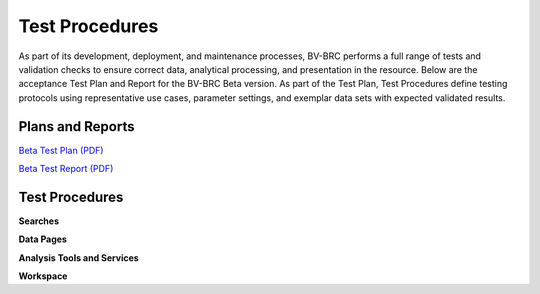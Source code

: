 Test Procedures
===============

As part of its development, deployment, and maintenance processes, BV-BRC performs a full range of tests and validation checks to ensure correct data, analytical processing, and presentation in the resource. Below are the acceptance Test Plan and Report for the BV-BRC Beta version. As part of the Test Plan, Test Procedures define testing protocols using representative use cases, parameter settings, and exemplar data sets with expected validated results.  

Plans and Reports
-----------------

`Beta Test Plan (PDF) <../_static/files/test_procedures/beta-test-plan-rev3.pdf>`_

`Beta Test Report (PDF) <../_static/files/test_procedures/beta-test-report-rev3.pdf>`_


Test Procedures
---------------

**Searches**



**Data Pages**



**Analysis Tools and Services**


**Workspace**



